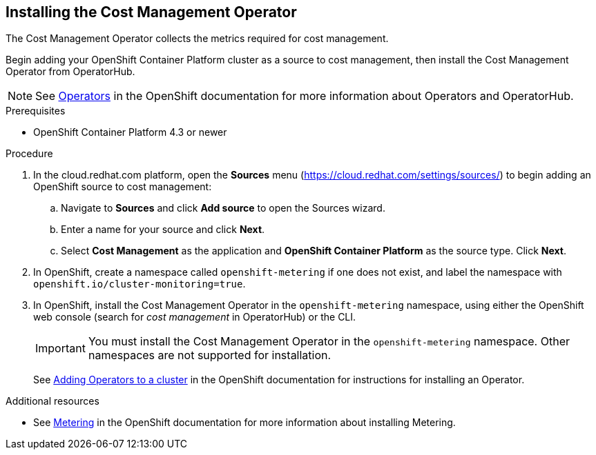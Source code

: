 // Module included in the following assemblies:
// assembly_adding_ocp_sources.adoc
[id="installing_cost_mgmt-operator"]
[[installing_cost_mgmt-operator]]
== Installing the Cost Management Operator

The Cost Management Operator collects the metrics required for cost management.    

Begin adding your OpenShift Container Platform cluster as a source to cost management, then install the Cost Management Operator from OperatorHub.

[NOTE]
====
See https://access.redhat.com/documentation/en-us/openshift_container_platform/4.6/html/operators[Operators] in the OpenShift documentation for more information about Operators and OperatorHub.
====

.Prerequisites

* OpenShift Container Platform 4.3 or newer

.Procedure

. In the cloud.redhat.com platform, open the *Sources* menu (https://cloud.redhat.com/settings/sources/) to begin adding an OpenShift source to cost management:
.. Navigate to *Sources* and click *Add source* to open the Sources wizard.
.. Enter a name for your source and click *Next*.
.. Select *Cost Management* as the application and *OpenShift Container Platform* as the source type. Click *Next*.
. In OpenShift, create a namespace called `openshift-metering` if one does not exist, and label the namespace with `openshift.io/cluster-monitoring=true`.
. In OpenShift, install the Cost Management Operator in the `openshift-metering` namespace, using either the OpenShift web console (search for _cost management_ in OperatorHub) or the CLI.
+
[IMPORTANT]
====
You must install the Cost Management Operator in the `openshift-metering` namespace. Other namespaces are not supported for installation.
====
+
See https://access.redhat.com/documentation/en-us/openshift_container_platform/4.6/html/operators/administrator-tasks#olm-adding-operators-to-a-cluster[Adding Operators to a cluster] in the OpenShift documentation for instructions for installing an Operator.


.Additional resources

* See https://access.redhat.com/documentation/en-us/openshift_container_platform/4.6/html/metering[Metering] in the OpenShift documentation for more information about installing Metering.

